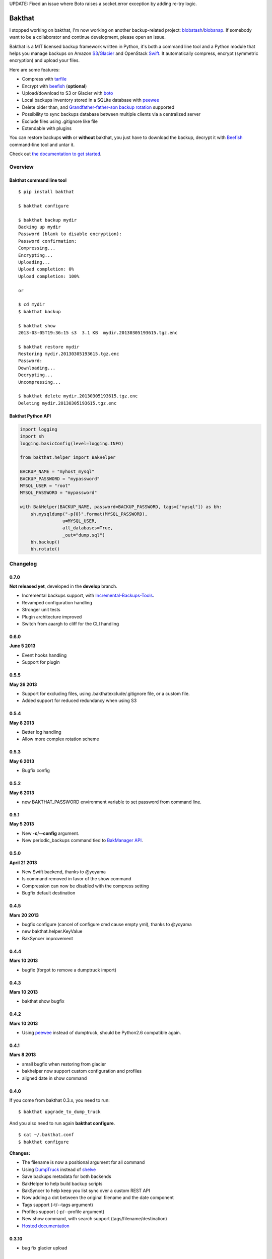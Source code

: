 UPDATE: Fixed an issue where Boto raises a socket.error exception by adding re-try logic.

=======
Bakthat
=======

I stopped working on bakthat, I'm now working on another backup-related project: `blobstash <https://github.com/tsileo/blobstash>`_/`blobsnap <https://github.com/tsileo/blobsnap>`_.
If somebody want to be a collaborator and continue development, please open an issue.

Bakthat is a MIT licensed backup framework written in Python, it's both a command line tool and a Python module that helps you manage backups on Amazon `S3 <http://aws.amazon.com/s3/>`_/`Glacier <http://aws.amazon.com/glacier/>`_ and OpenStack `Swift <http://swift.openstack.org>`_. It automatically compress, encrypt (symmetric encryption) and upload your files.

Here are some features:

* Compress with `tarfile <http://docs.python.org/library/tarfile.html>`_
* Encrypt with `beefish <http://pypi.python.org/pypi/beefish>`_ (**optional**)
* Upload/download to S3 or Glacier with `boto <http://pypi.python.org/pypi/boto>`_
* Local backups inventory stored in a SQLite database with `peewee <http://peewee.readthedocs.org/>`_
* Delete older than, and `Grandfather-father-son backup rotation <http://en.wikipedia.org/wiki/Backup_rotation_scheme#Grandfather-father-son>`_ supported
* Possibility to sync backups database between multiple clients via a centralized server
* Exclude files using .gitignore like file
* Extendable with plugins

You can restore backups **with** or **without** bakthat, you just have to download the backup, decrypt it with `Beefish <http://pypi.python.org/pypi/beefish>`_ command-line tool and untar it.

Check out `the documentation to get started <http://docs.bakthat.io>`_.


Overview
--------

Bakthat command line tool
~~~~~~~~~~~~~~~~~~~~~~~~~

::

    $ pip install bakthat

    $ bakthat configure
    
    $ bakthat backup mydir
    Backing up mydir
    Password (blank to disable encryption): 
    Password confirmation: 
    Compressing...
    Encrypting...
    Uploading...
    Upload completion: 0%
    Upload completion: 100%

    or

    $ cd mydir
    $ bakthat backup
    
    $ bakthat show
    2013-03-05T19:36:15 s3  3.1 KB  mydir.20130305193615.tgz.enc

    $ bakthat restore mydir
    Restoring mydir.20130305193615.tgz.enc
    Password: 
    Downloading...
    Decrypting...
    Uncompressing...

    $ bakthat delete mydir.20130305193615.tgz.enc
    Deleting mydir.20130305193615.tgz.enc

Bakthat Python API
~~~~~~~~~~~~~~~~~~

.. code-block:: python

    import logging
    import sh
    logging.basicConfig(level=logging.INFO)

    from bakthat.helper import BakHelper

    BACKUP_NAME = "myhost_mysql"
    BACKUP_PASSWORD = "mypassword"
    MYSQL_USER = "root"
    MYSQL_PASSWORD = "mypassword"

    with BakHelper(BACKUP_NAME, password=BACKUP_PASSWORD, tags=["mysql"]) as bh:
        sh.mysqldump("-p{0}".format(MYSQL_PASSWORD),
                    u=MYSQL_USER,
                    all_databases=True,
                    _out="dump.sql")
        bh.backup()
        bh.rotate()


Changelog
---------

0.7.0
~~~~~

**Not released yet**, developed in the **develop** branch.

- Incremental backups support, with `Incremental-Backups-Tools <https://github.com/tsileo/incremental-backups-tools>`_.
- Revamped configuration handling
- Stronger unit tests
- Plugin architecture improved
- Switch from aaargh to cliff for the CLI handling

0.6.0
~~~~~

**June 5 2013**

- Event hooks handling
- Support for plugin

0.5.5
~~~~~

**May 26 2013**

- Support for excluding files, using .bakthatexclude/.gitignore file, or a custom file.
- Added support for reduced redundancy when using S3

0.5.4
~~~~~

**May 8 2013**

- Better log handling
- Allow more complex rotation scheme

0.5.3
~~~~~

**May 6 2013**

- Bugfix config

0.5.2
~~~~~

**May 6 2013**

- new BAKTHAT_PASSWORD environment variable to set password from command line.

0.5.1
~~~~~

**May 5 2013**

- New **-c**/**--config** argument.
- New periodic_backups command tied to `BakManager API <https://bakmanager.io>`_.

0.5.0
~~~~~

**April 21 2013**

- New Swift backend, thanks to @yoyama
- ls command removed in favor of the show command
- Compression can now be disabled with the compress setting
- Bugfix default destination 

0.4.5
~~~~~

**Mars 20 2013**

- bugfix configure (cancel of configure cmd cause empty yml), thanks to @yoyama
- new bakthat.helper.KeyValue
- BakSyncer improvement

0.4.4
~~~~~

**Mars 10 2013**

- bugfix (forgot to remove a dumptruck import)

0.4.3
~~~~~

**Mars 10 2013**

- bakthat show bugfix

0.4.2
~~~~~

**Mars 10 2013**

- Using `peewee <http://peewee.readthedocs.org/>`_ instead of dumptruck, should be Python2.6 compatible again.


0.4.1
~~~~~

**Mars 8 2013**

- small bugfix when restoring from glacier
- bakhelper now support custom configuration and profiles
- aligned date in show command

0.4.0
~~~~~

If you come from bakthat 0.3.x, you need to run:

::

    $ bakthat upgrade_to_dump_truck

And you also need to run again **bakthat configure**.

::

    $ cat ~/.bakthat.conf
    $ bakthat configure

**Changes:**

- The filename is now a positional argument for all command
- Using `DumpTruck <http://www.dumptruck.io/>`_ instead of `shelve <http://docs.python.org/library/shelve.html>`_
- Save backups metadata for both backends
- BakHelper to help build backup scripts
- BakSyncer to help keep you list sync over a custom REST API
- Now adding a dot between the original filename and the date component
- Tags support (-t/--tags argument)
- Profiles support (-p/--profile argument)
- New show command, with search support (tags/filename/destination)
- `Hosted documentation <http://docs.bakthat.io>`_


0.3.10
~~~~~

- bug fix glacier upload

0.3.9
~~~~~

- small bug fixes (when updating an existing configuration)

0.3.8
~~~~~

- Added **delete_older_than** command
- Added **rotate_backups** command (Grandfather-father-son backup rotation scheme)


Contributors
------------

- Eric Chamberlain
- Darius Braziunas
- Sławomir Żak
- Andreyev Dias de Melo
- Jake McGraw
- You Yamagata
- Jordi Funollet


License (MIT)
-------------

Copyright (c) 2012 Thomas Sileo

Permission is hereby granted, free of charge, to any person obtaining a copy of this software and associated documentation files (the "Software"), to deal in the Software without restriction, including without limitation the rights to use, copy, modify, merge, publish, distribute, sublicense, and/or sell copies of the Software, and to permit persons to whom the Software is furnished to do so, subject to the following conditions:

The above copyright notice and this permission notice shall be included in all copies or substantial portions of the Software.

THE SOFTWARE IS PROVIDED "AS IS", WITHOUT WARRANTY OF ANY KIND, EXPRESS OR IMPLIED, INCLUDING BUT NOT LIMITED TO THE WARRANTIES OF MERCHANTABILITY, FITNESS FOR A PARTICULAR PURPOSE AND NONINFRINGEMENT. IN NO EVENT SHALL THE AUTHORS OR COPYRIGHT HOLDERS BE LIABLE FOR ANY CLAIM, DAMAGES OR OTHER LIABILITY, WHETHER IN AN ACTION OF CONTRACT, TORT OR OTHERWISE, ARISING FROM, OUT OF OR IN CONNECTION WITH THE SOFTWARE OR THE USE OR OTHER DEALINGS IN THE SOFTWARE.

